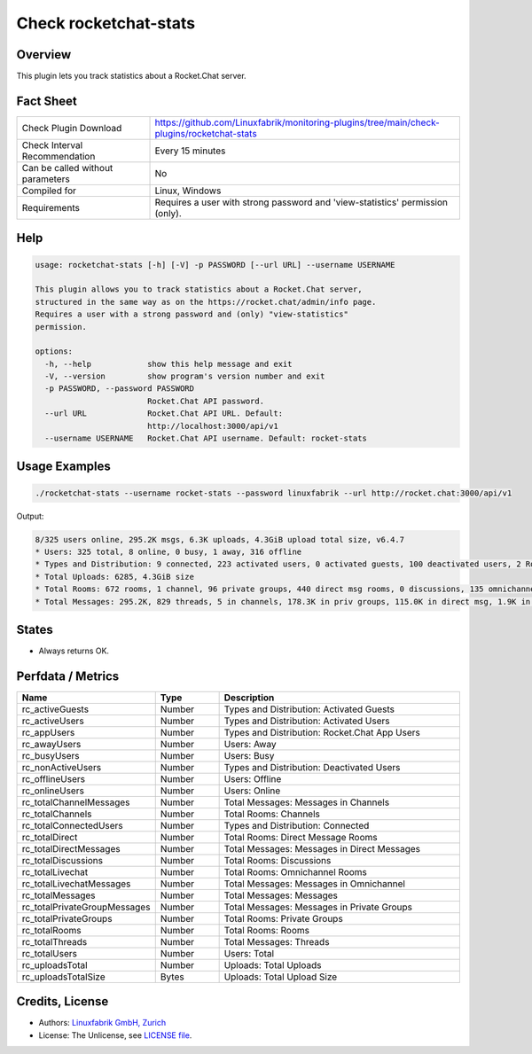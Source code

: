 Check rocketchat-stats
=======================

Overview
--------

This plugin lets you track statistics about a Rocket.Chat server.


Fact Sheet
----------

.. csv-table::
    :widths: 30, 70
    
    "Check Plugin Download",                "https://github.com/Linuxfabrik/monitoring-plugins/tree/main/check-plugins/rocketchat-stats"
    "Check Interval Recommendation",        "Every 15 minutes"
    "Can be called without parameters",     "No"
    "Compiled for",                         "Linux, Windows"
    "Requirements",                         "Requires a user with strong password and 'view-statistics' permission (only)."


Help
----

.. code-block:: text

    usage: rocketchat-stats [-h] [-V] -p PASSWORD [--url URL] --username USERNAME

    This plugin allows you to track statistics about a Rocket.Chat server,
    structured in the same way as on the https://rocket.chat/admin/info page.
    Requires a user with a strong password and (only) "view-statistics"
    permission.

    options:
      -h, --help            show this help message and exit
      -V, --version         show program's version number and exit
      -p PASSWORD, --password PASSWORD
                            Rocket.Chat API password.
      --url URL             Rocket.Chat API URL. Default:
                            http://localhost:3000/api/v1
      --username USERNAME   Rocket.Chat API username. Default: rocket-stats



Usage Examples
--------------

.. code-block:: bash

    ./rocketchat-stats --username rocket-stats --password linuxfabrik --url http://rocket.chat:3000/api/v1
    
Output:

.. code-block:: text

    8/325 users online, 295.2K msgs, 6.3K uploads, 4.3GiB upload total size, v6.4.7
    * Users: 325 total, 8 online, 0 busy, 1 away, 316 offline
    * Types and Distribution: 9 connected, 223 activated users, 0 activated guests, 100 deactivated users, 2 Rocket.Chat app users
    * Total Uploads: 6285, 4.3GiB size
    * Total Rooms: 672 rooms, 1 channel, 96 private groups, 440 direct msg rooms, 0 discussions, 135 omnichannel rooms
    * Total Messages: 295.2K, 829 threads, 5 in channels, 178.3K in priv groups, 115.0K in direct msg, 1.9K in omnichannel


States
------

* Always returns OK.


Perfdata / Metrics
------------------

.. csv-table::
    :widths: 25, 15, 60
    :header-rows: 1

    Name,                                       Type,               Description                                           
    rc_activeGuests,                            Number,             Types and Distribution: Activated Guests
    rc_activeUsers,                             Number,             Types and Distribution: Activated Users
    rc_appUsers,                                Number,             Types and Distribution: Rocket.Chat App Users
    rc_awayUsers,                               Number,             Users: Away
    rc_busyUsers,                               Number,             Users: Busy
    rc_nonActiveUsers,                          Number,             Types and Distribution: Deactivated Users
    rc_offlineUsers,                            Number,             Users: Offline
    rc_onlineUsers,                             Number,             Users: Online
    rc_totalChannelMessages,                    Number,             Total Messages: Messages in Channels
    rc_totalChannels,                           Number,             Total Rooms: Channels
    rc_totalConnectedUsers,                     Number,             Types and Distribution: Connected
    rc_totalDirect,                             Number,             Total Rooms: Direct Message Rooms
    rc_totalDirectMessages,                     Number,             Total Messages: Messages in Direct Messages
    rc_totalDiscussions,                        Number,             Total Rooms: Discussions
    rc_totalLivechat,                           Number,             Total Rooms: Omnichannel Rooms
    rc_totalLivechatMessages,                   Number,             Total Messages: Messages in Omnichannel
    rc_totalMessages,                           Number,             Total Messages: Messages
    rc_totalPrivateGroupMessages,               Number,             Total Messages: Messages in Private Groups
    rc_totalPrivateGroups,                      Number,             Total Rooms: Private Groups
    rc_totalRooms,                              Number,             Total Rooms: Rooms
    rc_totalThreads,                            Number,             Total Messages: Threads
    rc_totalUsers,                              Number,             Users: Total
    rc_uploadsTotal,                            Number,             Uploads: Total Uploads
    rc_uploadsTotalSize,                        Bytes,              Uploads: Total Upload Size


Credits, License
----------------

* Authors: `Linuxfabrik GmbH, Zurich <https://www.linuxfabrik.ch>`_
* License: The Unlicense, see `LICENSE file <https://unlicense.org/>`_.
